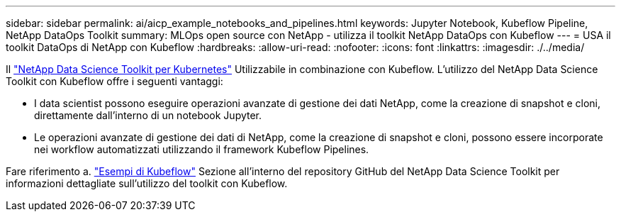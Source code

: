 ---
sidebar: sidebar 
permalink: ai/aicp_example_notebooks_and_pipelines.html 
keywords: Jupyter Notebook, Kubeflow Pipeline, NetApp DataOps Toolkit 
summary: MLOps open source con NetApp - utilizza il toolkit NetApp DataOps con Kubeflow 
---
= USA il toolkit DataOps di NetApp con Kubeflow
:hardbreaks:
:allow-uri-read: 
:nofooter: 
:icons: font
:linkattrs: 
:imagesdir: ./../media/


[role="lead"]
Il https://github.com/NetApp/netapp-dataops-toolkit/tree/main/netapp_dataops_k8s["NetApp Data Science Toolkit per Kubernetes"] Utilizzabile in combinazione con Kubeflow. L'utilizzo del NetApp Data Science Toolkit con Kubeflow offre i seguenti vantaggi:

* I data scientist possono eseguire operazioni avanzate di gestione dei dati NetApp, come la creazione di snapshot e cloni, direttamente dall'interno di un notebook Jupyter.
* Le operazioni avanzate di gestione dei dati di NetApp, come la creazione di snapshot e cloni, possono essere incorporate nei workflow automatizzati utilizzando il framework Kubeflow Pipelines.


Fare riferimento a. https://github.com/NetApp/netapp-dataops-toolkit/tree/main/netapp_dataops_k8s/Examples/Kubeflow["Esempi di Kubeflow"] Sezione all'interno del repository GitHub del NetApp Data Science Toolkit per informazioni dettagliate sull'utilizzo del toolkit con Kubeflow.
